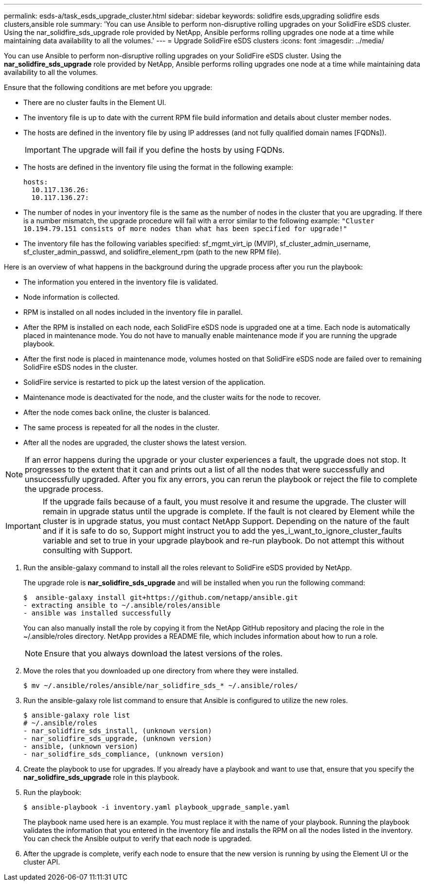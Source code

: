 ---
permalink: esds-a/task_esds_upgrade_cluster.html
sidebar: sidebar
keywords: solidfire esds,upgrading solidfire esds clusters,ansible role
summary: 'You can use Ansible to perform non-disruptive rolling upgrades on your SolidFire eSDS cluster. Using the nar_solidfire_sds_upgrade role provided by NetApp, Ansible performs rolling upgrades one node at a time while maintaining data availability to all the volumes.'
---
= Upgrade SolidFire eSDS clusters
:icons: font
:imagesdir: ../media/

[.lead]
You can use Ansible to perform non-disruptive rolling upgrades on your SolidFire eSDS cluster. Using the *nar_solidfire_sds_upgrade* role provided by NetApp, Ansible performs rolling upgrades one node at a time while maintaining data availability to all the volumes.

Ensure that the following conditions are met before you upgrade:

* There are no cluster faults in the Element UI.
* The inventory file is up to date with the current RPM file build information and details about cluster member nodes.
* The hosts are defined in the inventory file by using IP addresses (and not fully qualified domain names [FQDNs]).
+
IMPORTANT: The upgrade will fail if you define the hosts by using FQDNs.

* The hosts are defined in the inventory file using the format in the following example:
+
----
hosts:
  10.117.136.26:
  10.117.136.27:
----

* The number of nodes in your inventory file is the same as the number of nodes in the cluster that you are upgrading. If there is a number mismatch, the upgrade procedure will fail with a error similar to the following example: `"Cluster 10.194.79.151 consists of more nodes than what has been specified for upgrade!"`
* The inventory file has the following variables specified: sf_mgmt_virt_ip (MVIP), sf_cluster_admin_username, sf_cluster_admin_passwd, and solidfire_element_rpm (path to the new RPM file).

Here is an overview of what happens in the background during the upgrade process after you run the playbook:

* The information you entered in the inventory file is validated.
* Node information is collected.
* RPM is installed on all nodes included in the inventory file in parallel.
* After the RPM is installed on each node, each SolidFire eSDS node is upgraded one at a time. Each node is automatically placed in maintenance mode. You do not have to manually enable maintenance mode if you are running the upgrade playbook.
* After the first node is placed in maintenance mode, volumes hosted on that SolidFire eSDS node are failed over to remaining SolidFire eSDS nodes in the cluster.
* SolidFire service is restarted to pick up the latest version of the application.
* Maintenance mode is deactivated for the node, and the cluster waits for the node to recover.
* After the node comes back online, the cluster is balanced.
* The same process is repeated for all the nodes in the cluster.
* After all the nodes are upgraded, the cluster shows the latest version.

NOTE: If an error happens during the upgrade or your cluster experiences a fault, the upgrade does not stop. It progresses to the extent that it can and prints out a list of all the nodes that were successfully and unsuccessfully upgraded. After you fix any errors, you can rerun the playbook or reject the file to complete the upgrade process.

IMPORTANT: If the upgrade fails because of a fault, you must resolve it and resume the upgrade. The cluster will remain in upgrade status until the upgrade is complete. If the fault is not cleared by Element while the cluster is in upgrade status, you must contact NetApp Support. Depending on the nature of the fault and if it is safe to do so, Support might instruct you to add the yes_i_want_to_ignore_cluster_faults variable and set to true in your upgrade playbook and re-run playbook. Do not attempt this without consulting with Support.

. Run the ansible-galaxy command to install all the roles relevant to SolidFire eSDS provided by NetApp.
+
The upgrade role is *nar_solidfire_sds_upgrade* and will be installed when you run the following command:

 $  ansible-galaxy install git+https://github.com/netapp/ansible.git
 - extracting ansible to ~/.ansible/roles/ansible
 - ansible was installed successfully
+
You can also manually install the role by copying it from the NetApp GitHub repository and placing the role in the ~/.ansible/roles directory. NetApp provides a README file, which includes information about how to run a role.
+
NOTE: Ensure that you always download the latest versions of the roles.

. Move the roles that you downloaded up one directory from where they were installed.

 $ mv ~/.ansible/roles/ansible/nar_solidfire_sds_* ~/.ansible/roles/

. Run the ansible-galaxy role list command to ensure that Ansible is configured to utilize the new roles.

 $ ansible-galaxy role list
 # ~/.ansible/roles
 - nar_solidfire_sds_install, (unknown version)
 - nar_solidfire_sds_upgrade, (unknown version)
 - ansible, (unknown version)
 - nar_solidfire_sds_compliance, (unknown version)

. Create the playbook to use for upgrades. If you already have a playbook and want to use that, ensure that you specify the *nar_solidfire_sds_upgrade* role in this playbook.
. Run the playbook:

 $ ansible-playbook -i inventory.yaml playbook_upgrade_sample.yaml
+
The playbook name used here is an example. You must replace it with the name of your playbook. Running the playbook validates the information that you entered in the inventory file and installs the RPM on all the nodes listed in the inventory. You can check the Ansible output to verify that each node is upgraded.

. After the upgrade is complete, verify each node to ensure that the new version is running by using the Element UI or the cluster API.
